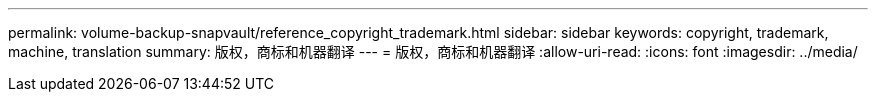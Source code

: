 ---
permalink: volume-backup-snapvault/reference_copyright_trademark.html 
sidebar: sidebar 
keywords: copyright, trademark, machine, translation 
summary: 版权，商标和机器翻译 
---
= 版权，商标和机器翻译
:allow-uri-read: 
:icons: font
:imagesdir: ../media/


